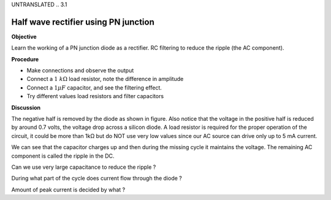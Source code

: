 UNTRANSLATED
.. 3.1

Half wave rectifier using PN junction
=====================================

**Objective**

Learn the working of a PN junction diode as a rectifier. RC filtering to
reduce the ripple (the AC component).

.. image:: schematics/halfwave.svg
	   :width: 300px
.. image:: pics/halfwave.png
	   :width: 300px

**Procedure**

-  Make connections and observe the output
-  Connect a :math:`1~k\Omega` load resistor, note the difference in amplitude
-  Connect a :math:`1 \mu F` capacitor, and see the filtering effect.
-  Try different values load resistors and filter capacitors

**Discussion**

The negative half is removed by the diode as shown in figure. Also
notice that the voltage in the positive half is reduced by around 0.7
volts, the voltage drop across a silicon diode. A load resistor is
required for the proper operation of the circuit, it could be more than
1kΩ but do NOT use very low values since our AC source can drive only up
to 5 mA current.

We can see that the capacitor charges up and then during the missing
cycle it maintains the voltage. The remaining AC component is called the
ripple in the DC.

Can we use very large capacitance to reduce the ripple ?

During what part of the cycle does current flow through the diode ?

Amount of peak current is decided by what ?
